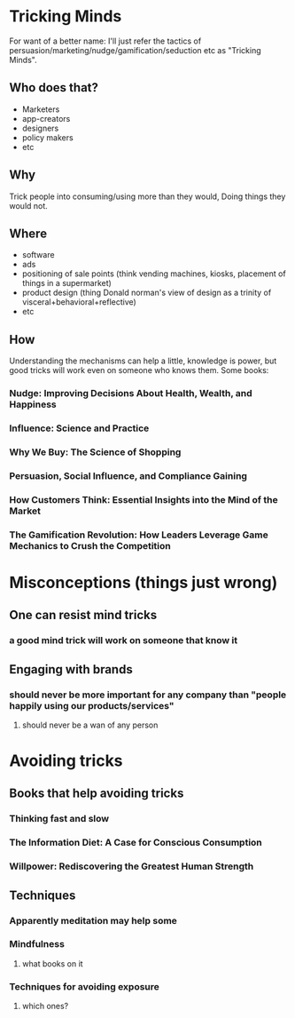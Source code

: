 * Tricking Minds
  For want of a better name: I'll just refer the tactics of
  persuasion/marketing/nudge/gamification/seduction etc as "Tricking Minds".
** Who does that?
   * Marketers
   * app-creators
   * designers
   * policy makers
   * etc
** Why
   Trick people into consuming/using more than they would, Doing things they would not.
** Where
   * software
   * ads
   * positioning of sale points (think vending machines, kiosks, placement of things in a supermarket)
   * product design (thing Donald norman's view of design as a trinity of
     visceral+behavioral+reflective)
   * etc
** How
   Understanding the mechanisms can help a little, knowledge is power, but
   good tricks will work even on someone who knows them. Some books:
*** Nudge: Improving Decisions About Health, Wealth, and Happiness
*** Influence: Science and Practice
*** Why We Buy: The Science of Shopping
*** Persuasion, Social Influence, and Compliance Gaining
*** How Customers Think: Essential Insights into the Mind of the Market
*** The Gamification Revolution: How Leaders Leverage Game Mechanics to Crush the Competition

* Misconceptions (things just wrong)
** One can resist mind tricks
*** a good mind trick will work on someone that know it
** Engaging with brands
*** should never be more important for any company than "people happily using our products/services"
**** should never be a wan of any person

* Avoiding tricks
** Books that help avoiding tricks
*** Thinking fast and slow
*** The Information Diet: A Case for Conscious Consumption
*** Willpower: Rediscovering the Greatest Human Strength
** Techniques
*** Apparently meditation may help some
*** Mindfulness
**** what books on it
*** Techniques for avoiding exposure
**** which ones?
